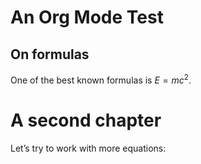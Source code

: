 * An Org Mode Test

** On formulas
One of the best known formulas is $E=mc^2$.

* A second chapter
Let’s try to work with more equations:

\begin{align*}
x = 1\\
y = 2
\end{align*}

\begin{align*}
  &a^2 + b^2 &= c^2
  &E &= mc^2\
  \RightArrow & E &= \frac{1}{2} ∫_0a^2+b^2 m t\,dt
\end{align*}
